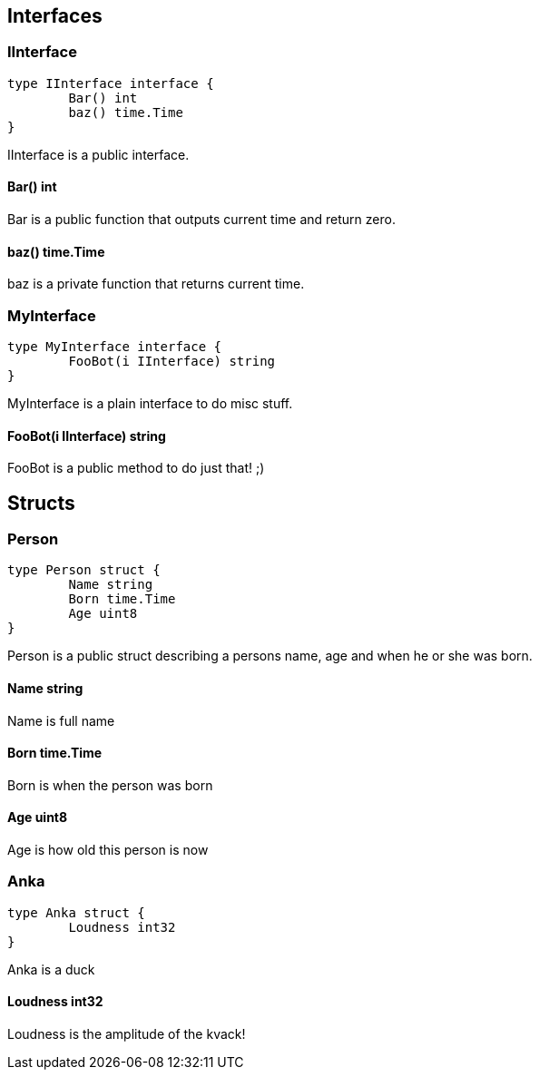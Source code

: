 == Interfaces
=== IInterface
[source, go]
----
type IInterface interface {
	Bar() int
	baz() time.Time
}
----
		
IInterface is a public interface.

==== Bar() int
Bar is a public function that outputs
current time and return zero.

==== baz() time.Time
baz is a private function that returns current time.

=== MyInterface
[source, go]
----
type MyInterface interface {
	FooBot(i IInterface) string
}
----
		
MyInterface is a plain interface to do misc stuff.

==== FooBot(i IInterface) string
FooBot is a public method to do just that! ;)

== Structs
=== Person
[source, go]
----
type Person struct {
	Name string
	Born time.Time
	Age uint8
}
----
		
Person is a public struct describing
a persons name, age and when he or
she was born.

==== Name string
Name is full name

==== Born time.Time
Born is when the person was born

==== Age uint8
Age is how old this person is now

=== Anka
[source, go]
----
type Anka struct {
	Loudness int32
}
----
		
Anka is a duck

==== Loudness int32
Loudness is the amplitude of the kvack!
